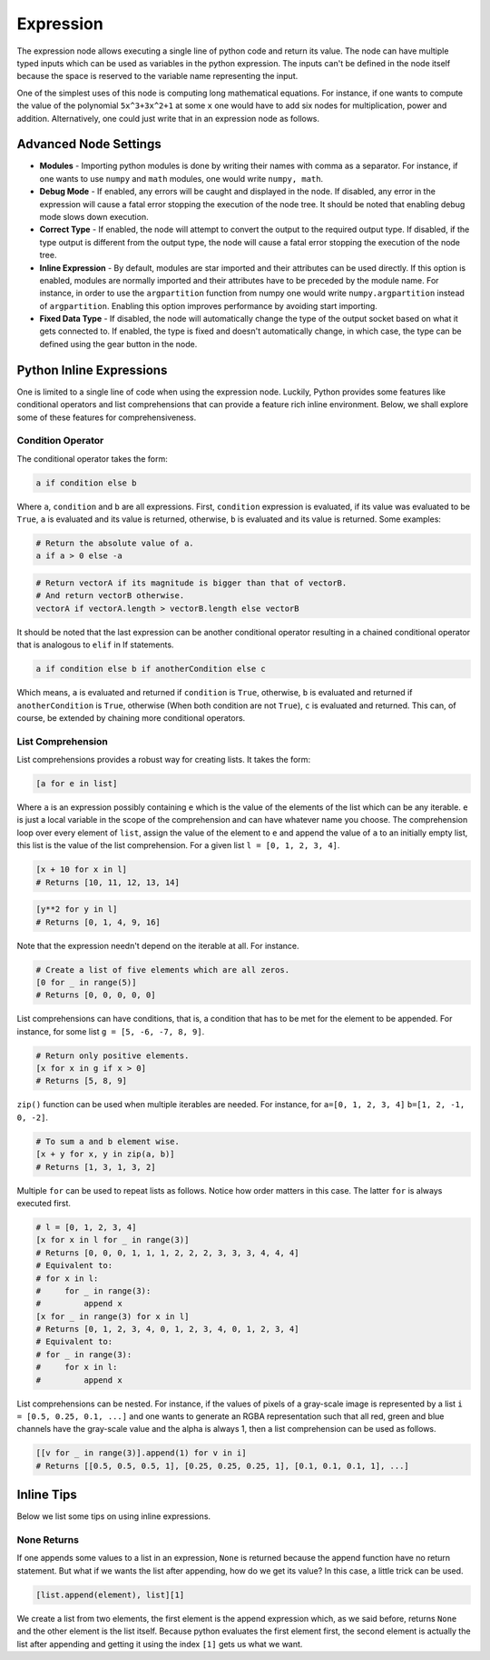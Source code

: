 Expression
==========

The expression node allows executing a single line of python code and return its value. The node can have multiple typed inputs which can be used as variables in the python expression. The inputs can't be defined in the node itself because the space is reserved to the variable name representing the input.

.. image:: images/expression_node.png

One of the simplest uses of this node is computing long mathematical equations. For instance, if one wants to compute the value of the polynomial ``5x^3+3x^2+1`` at some ``x`` one would have to add six nodes for multiplication, power and addition. Alternatively, one could just write that in an expression node as follows.

.. image:: images/expression_node_example_1.png

Advanced Node Settings
----------------------

- **Modules** - Importing python modules is done by writing their names with comma as a separator. For instance, if one wants to use ``numpy`` and ``math`` modules, one would write ``numpy, math``.
- **Debug Mode** - If enabled, any errors will be caught and displayed in the node. If disabled, any error in the expression will cause a fatal error stopping the execution of the node tree. It should be noted that enabling debug mode slows down execution.
- **Correct Type** - If enabled, the node will attempt to convert the output to the required output type. If disabled, if the type output is different from the output type, the node will cause a fatal error stopping the execution of the node tree.
- **Inline Expression** - By default, modules are star imported and their attributes can be used directly. If this option is enabled, modules are normally imported and their attributes have to be preceded by the module name. For instance, in order to use the ``argpartition`` function from numpy one would write ``numpy.argpartition`` instead of ``argpartition``. Enabling this option improves performance by avoiding start importing.
- **Fixed Data Type** - If disabled, the node will automatically change the type of the output socket based on what it gets connected to. If enabled, the type is fixed and doesn't automatically change, in which case, the type can be defined using the gear button in the node.

Python Inline Expressions
-------------------------

One is limited to a single line of code when using the expression node. Luckily, Python provides some features like conditional operators and list comprehensions that can provide a feature rich  inline environment. Below, we shall explore some of these features for comprehensiveness.

Condition Operator
^^^^^^^^^^^^^^^^^^

The conditional operator takes the form:

.. code-block:: python

    a if condition else b

Where ``a``, ``condition`` and ``b`` are all expressions. First, ``condition`` expression is evaluated, if its value was evaluated to be ``True``, ``a`` is evaluated and its value is returned, otherwise, ``b`` is evaluated and its value is returned. Some examples:

.. code-block:: python

    # Return the absolute value of a.
    a if a > 0 else -a

.. code-block:: python

    # Return vectorA if its magnitude is bigger than that of vectorB.
    # And return vectorB otherwise.
    vectorA if vectorA.length > vectorB.length else vectorB

It should be noted that the last expression can be another conditional operator resulting in a chained conditional operator that is analogous to ``elif`` in If statements.

.. code-block:: python

    a if condition else b if anotherCondition else c

Which means, ``a`` is evaluated and returned if ``condition`` is ``True``, otherwise, ``b`` is evaluated and returned if ``anotherCondition`` is ``True``, otherwise (When both condition are not ``True``), ``c`` is evaluated and returned. This can, of course, be extended by chaining more conditional operators.

List Comprehension
^^^^^^^^^^^^^^^^^^

List comprehensions provides a robust way for creating lists. It takes the form:

.. code-block:: python

    [a for e in list]

Where ``a`` is an expression possibly containing ``e`` which is the value of the elements of the list which can be any iterable. ``e`` is just a local variable in the scope of the comprehension and can have whatever name you choose. The comprehension loop over every element of ``list``, assign the value of the element to ``e`` and append the value of ``a`` to an initially empty list, this list is the value of the list comprehension. For a given list ``l = [0, 1, 2, 3, 4]``.

.. code-block:: python

    [x + 10 for x in l]
    # Returns [10, 11, 12, 13, 14]

.. code-block:: python

    [y**2 for y in l]
    # Returns [0, 1, 4, 9, 16]

Note that the expression needn't depend on the iterable at all. For instance.

.. code-block:: python

    # Create a list of five elements which are all zeros.
    [0 for _ in range(5)]
    # Returns [0, 0, 0, 0, 0]

List comprehensions can have conditions, that is, a condition that has to be met for the element to be appended. For instance, for some list ``g = [5, -6, -7, 8, 9]``.

.. code-block:: python

    # Return only positive elements.
    [x for x in g if x > 0]
    # Returns [5, 8, 9]

``zip()`` function can be used when multiple iterables are needed. For instance, for ``a=[0, 1, 2, 3, 4]`` ``b=[1, 2, -1, 0, -2]``.

.. code-block:: python

    # To sum a and b element wise.
    [x + y for x, y in zip(a, b)]
    # Returns [1, 3, 1, 3, 2]

Multiple ``for`` can be used to repeat lists as follows. Notice how order matters in this case. The latter ``for`` is always executed first.

.. code-block:: python

    # l = [0, 1, 2, 3, 4]
    [x for x in l for _ in range(3)]
    # Returns [0, 0, 0, 1, 1, 1, 2, 2, 2, 3, 3, 3, 4, 4, 4]
    # Equivalent to:
    # for x in l:
    #     for _ in range(3):
    #         append x
    [x for _ in range(3) for x in l]
    # Returns [0, 1, 2, 3, 4, 0, 1, 2, 3, 4, 0, 1, 2, 3, 4]
    # Equivalent to:
    # for _ in range(3):
    #     for x in l:
    #         append x

List comprehensions can be nested. For instance, if the values of pixels of a gray-scale image is represented by a list ``i = [0.5, 0.25, 0.1, ...]`` and one wants to generate an RGBA representation such that all red, green and blue channels have the gray-scale value and the alpha is always 1, then a list comprehension can be used as follows.

.. code-block:: python

    [[v for _ in range(3)].append(1) for v in i]
    # Returns [[0.5, 0.5, 0.5, 1], [0.25, 0.25, 0.25, 1], [0.1, 0.1, 0.1, 1], ...]

Inline Tips
-----------

Below we list some tips on using inline expressions.

None Returns
^^^^^^^^^^^^

If one appends some values to a list in an expression, ``None`` is returned because the append function have no return statement. But what if we wants the list after appending, how do we get its value? In this case, a little trick can be used.

.. code-block:: python

    [list.append(element), list][1]

We create a list from two elements, the first element is the append expression which, as we said before, returns ``None`` and the other element is the list itself. Because python evaluates the first element first, the second element is actually the list after appending and getting it using the index ``[1]`` gets us what we want.
